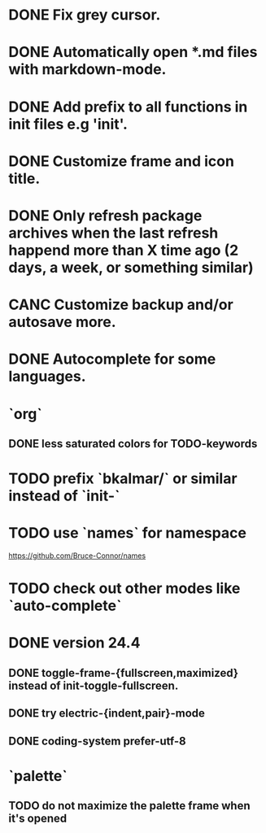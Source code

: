 * DONE Fix grey cursor.
* DONE Automatically open *.md files with markdown-mode.
* DONE Add prefix to all functions in init files e.g 'init'.
* DONE Customize frame and icon title.
* DONE Only refresh package archives when the last refresh happend more than X time ago (2 days, a week, or something similar)
* CANC Customize backup and/or autosave more.
* DONE Autocomplete for some languages.
* `org`
** DONE less saturated colors for TODO-keywords
* TODO prefix `bkalmar/` or similar instead of `init-`
* TODO use `names` for namespace
https://github.com/Bruce-Connor/names
* TODO check out other modes like `auto-complete`
* DONE version 24.4
** DONE toggle-frame-{fullscreen,maximized} instead of init-toggle-fullscreen.
** DONE try electric-{indent,pair}-mode
** DONE coding-system  prefer-utf-8
* `palette`
** TODO do not maximize the palette frame when it's opened
